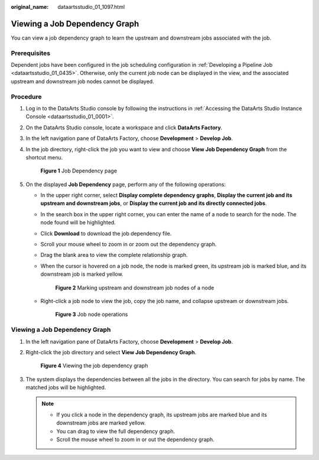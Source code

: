 :original_name: dataartsstudio_01_1097.html

.. _dataartsstudio_01_1097:

Viewing a Job Dependency Graph
==============================

You can view a job dependency graph to learn the upstream and downstream jobs associated with the job.

Prerequisites
-------------

Dependent jobs have been configured in the job scheduling configuration in :ref:`Developing a Pipeline Job <dataartsstudio_01_0435>`. Otherwise, only the current job node can be displayed in the view, and the associated upstream and downstream job nodes cannot be displayed.

Procedure
---------

#. Log in to the DataArts Studio console by following the instructions in :ref:`Accessing the DataArts Studio Instance Console <dataartsstudio_01_0001>`.

#. On the DataArts Studio console, locate a workspace and click **DataArts Factory**.

#. In the left navigation pane of DataArts Factory, choose **Development** > **Develop Job**.

#. In the job directory, right-click the job you want to view and choose **View Job Dependency Graph** from the shortcut menu.


   .. figure:: /_static/images/en-us_image_0000002270846362.png
      :alt: **Figure 1** Job Dependency page

      **Figure 1** Job Dependency page

#. On the displayed **Job Dependency** page, perform any of the following operations:

   -  In the upper right corner, select **Display complete dependency graphs**, **Display the current job and its upstream and downstream jobs**, or **Display the current job and its directly connected jobs**.

   -  In the search box in the upper right corner, you can enter the name of a node to search for the node. The node found will be highlighted.

   -  Click **Download** to download the job dependency file.

   -  Scroll your mouse wheel to zoom in or zoom out the dependency graph.

   -  Drag the blank area to view the complete relationship graph.

   -  When the cursor is hovered on a job node, the node is marked green, its upstream job is marked blue, and its downstream job is marked yellow.


      .. figure:: /_static/images/en-us_image_0000002270789500.png
         :alt: **Figure 2** Marking upstream and downstream job nodes of a node

         **Figure 2** Marking upstream and downstream job nodes of a node

   -  Right-click a job node to view the job, copy the job name, and collapse upstream or downstream jobs.


      .. figure:: /_static/images/en-us_image_0000002305406229.png
         :alt: **Figure 3** Job node operations

         **Figure 3** Job node operations


Viewing a Job Dependency Graph
------------------------------

#. In the left navigation pane of DataArts Factory, choose **Development** > **Develop Job**.

#. Right-click the job directory and select **View Job Dependency Graph**.


   .. figure:: /_static/images/en-us_image_0000002305406225.png
      :alt: **Figure 4** Viewing the job dependency graph

      **Figure 4** Viewing the job dependency graph

#. The system displays the dependencies between all the jobs in the directory. You can search for jobs by name. The matched jobs will be highlighted.

   .. note::

      -  If you click a node in the dependency graph, its upstream jobs are marked blue and its downstream jobs are marked yellow.
      -  You can drag to view the full dependency graph.
      -  Scroll the mouse wheel to zoom in or out the dependency graph.
